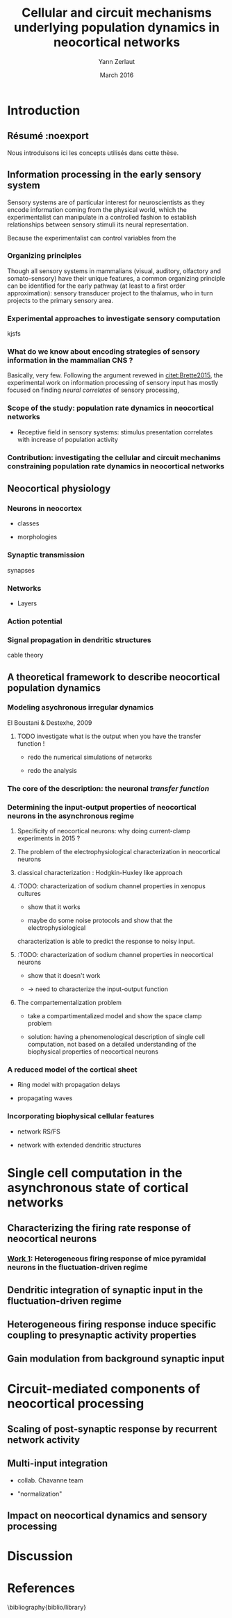 #+TITLE: Cellular and circuit mechanisms underlying population dynamics in neocortical networks
#+AUTHOR: Yann Zerlaut
#+DATE: March 2016

* Abstracts :noexport:
** Résumé

** Summary

** Outline

* Introduction

** \huge \vspace{.5cm} *Résumé* \vspace{1cm} \normalsize :noexport

Nous introduisons ici les concepts utilisés dans cette thèse.

** Information processing in the early sensory system

Sensory systems are of particular interest for neuroscientists as they
encode information coming from the physical world, which the
experimentalist can manipulate in a controlled fashion to establish
relationships between sensory stimuli its neural representation. 

Because the experimentalist can control variables from
the

*** Organizing principles

Though all sensory systems in mammalians (visual, auditory, olfactory
and somato-sensory) have their unique features, a common organizing
principle can be identified for the early pathway (at least to a first
order approximation): sensory transducer project to the thalamus, who
in turn projects to the primary sensory area.

#+ATTR_LATEX: width=\linewidth
#+LABEL: fig:sensory-system-organizition
#+CAPTION: Organization of the sensory systems in mammalian nervous system

*** Experimental approaches to investigate sensory computation

kjsfs

*** What do we know about encoding strategies of sensory information in the mammalian CNS ?

Basically, very few. Following the argument revewed in
[[citet:Brette2015]], the experimental work on information processing of
sensory input has mostly focused on finding /neural correlates/ of
sensory processing,

*** Scope of the study: population rate dynamics in neocortical networks

- Receptive field in sensory systems: stimulus presentation correlates
  with increase of population activity

*** Contribution: investigating the cellular and circuit mechanims constraining population rate dynamics in neocortical networks

** Neocortical physiology

*** Neurons in neocortex

- classes

- morphologies

*** Synaptic transmission

synapses

*** Networks 

- Layers

*** Action potential

*** Signal propagation in dendritic structures

cable theory

** A theoretical framework to describe neocortical population dynamics

*** Modeling asychronous irregular dynamics

El Boustani & Destexhe, 2009

**** TODO investigate what is the output when you have the transfer function !

- redo the numerical simulations of networks

- redo the analysis

*** The core of the description: the neuronal /transfer function/

*** Determining the input-output properties of neocortical neurons in the asynchronous regime

**** Specificity of neocortical neurons: why doing current-clamp experiments in 2015 ?


**** The problem of the electrophysiological characterization in neocortical neurons


**** classical characterization : Hodgkin-Huxley like approach


**** :TODO: characterization of sodium channel properties in xenopus cultures

- show that it works

- maybe do some noise protocols and show that the electrophysiological
characterization is able to predict the response to noisy input.


**** :TODO: characterization of sodium channel properties in neocortical neurons

- show that it doesn't work

- $\rightarrow$ need to characterize the input-output function


**** The compartementalization problem

- take a compartimentalized model and show the space clamp problem

- solution: having a phenomenological description of single cell
  computation, not based on a detailed understanding of the
  biophysical properties of neocortical neurons

*** A reduced model of the cortical sheet

- Ring model with propagation delays

- propagating waves

*** Incorporating biophysical cellular features

- network RS/FS

- network with extended dendritic structures

* Single cell computation in the asynchronous state of cortical networks

** French summary 						   :noexport:

#+LATEX: {\huge \textbf{Résumé} \vspace{1cm}}


** Characterizing the firing rate response of neocortical neurons 

*** _Work 1_: Heterogeneous firing response of mice pyramidal neurons in the fluctuation-driven regime



** Dendritic integration of synaptic input in the fluctuation-driven regime


** Heterogeneous firing response induce specific coupling to presynaptic activity properties


** Gain modulation from background synaptic input

* Circuit-mediated components of neocortical processing

** French summary 						   :noexport:

#+LATEX: {\huge \textbf{Résumé} \vspace{1cm}}


** Scaling of post-synaptic response by recurrent network activity

# #+LATEX: \includepdf[pages={1-},scale=0.99]{figures/Gain2014.pdf}



** Multi-input integration

- collab. Chavanne team

- "normalization"



** Impact on neocortical dynamics and sensory processing

* Discussion

* References
\bibliography{biblio/library}

* Preamble (options for LaTeX formatting) :noexport:

#+LATEX_CLASS: report
#+LaTeX_CLASS_OPTIONS: [9pt, twoside, colorlinks, draft]
#+LaTeX_HEADER:\usepackage{graphicx}
#+LaTeX_HEADER:\usepackage[AUTO]{inputenc}
#+LaTeX_HEADER:\usepackage[T1]{fontenc}
#+LaTeX_HEADER:\usepackage[english]{babel}
#+LaTeX_HEADER:\usepackage{lmodern}
#+LaTeX_HEADER:\usepackage{amssymb,mathenv,array}
# #+LaTeX_HEADER:\usepackage{microtype} % Slightly tweak font spacing for aesthetics
#+LaTeX_HEADER: \usepackage[labelfont=bf]{caption}
#+LaTeX_HEADER: \usepackage{geometry}
#+LaTeX_HEADER: \geometry{a4paper,total={210mm,297mm}, left=20mm, right=20mm, top=20mm, bottom=20mm, bindingoffset=0mm, columnsep=.8cm}
# #+LaTeX_HEADER: \renewcommand{\thesection}{\thepart.\thechapter.\arabic{section}\,\,}
#+LaTeX_HEADER: \hypersetup{allcolors = blue} % to have all the hyperlinks in 1 color
# #+LaTeX_HEADER: \usepackage{filecontents}
#+LaTeX_HEADER: \makeatletter \@addtoreset{section}{chapter} \makeatother 
#+LaTeX_HEADER: \makeatletter \@addtoreset{chapter}{part} \makeatother 
#+LaTeX_HEADER: \usepackage{natbib}
#+LaTeX_HEADER: \bibliographystyle{apalike}
#+LaTeX_HEADER: \usepackage{pdfpages}
